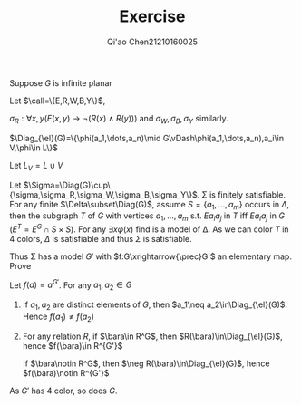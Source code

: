 #+TITLE: Exercise

#+AUTHOR: Qi'ao Chen@@latex:\\@@21210160025
#+OPTIONS: toc:nil
#+LATEX_HEADER: \input{../../../preamble-lite.tex}

#+BEGIN_exercise
Suppose \(G\) is infinite planar
#+END_exercise

#+BEGIN_proof
Let \(\call=\{E,R,W,B,Y\}\),
\begin{align*}
\sigma=\forall x(&(R(x)\wedge\neg W(x)\wedge\neg B(x)\wedge\neg Y(x))\vee\\
&(\neg R(x)\wedge W(x)\wedge\neg B(x)\wedge\neg Y(x))\vee\\
&(\neg R(x)\wedge\neg W(x)\wedge B(x)\wedge\neg Y(x))\vee\\
&\neg (R(x)\wedge\neg W(x)\wedge\neg B(x)\wedge Y(x)))
\end{align*}
\(\sigma_R:\forall x,y(E(x,y)\to\neg (R(x)\wedge R(y)))\) and \(\sigma_W,\sigma_B,\sigma_Y\) similarly.

\(\Diag_{\el}(G)=\{\phi(a_1,\dots,a_n)\mid G\vDash\phi(a_1,\dots,a_n),a_i\in V,\phi\in L\}\)

Let \(L_V=L\cup V\)

Let \(\Sigma=\Diag(G)\cup\{\sigma,\sigma_R,\sigma_W,\sigma_B,\sigma_Y\}\). \Sigma is finitely satisfiable. For any finite \(\Delta\subset\Diag(G)\),
assume \(S=\{a_1,\dots,a_m\}\) occurs in \(\Delta\), then the subgraph \(T\) of \(G\) with vertices \(a_1,\dots,a_m\)
s.t. \(Ea_ia_j\) in \(T\) iff \(Ea_ia_j\) in \(G\) (\(E^T=E^G\cap S\times S\)). For any \(\exists x\varphi(x)\) find
is a
model of \Delta. As we can color \(T\) in 4 colors, \(\Delta\) is satisfiable and thus \(\Sigma\) is satisfiable.

Thus \Sigma has a model \(G'\) with \(f:G\xrightarrow{\prec}G'\) an elementary map. Prove

Let \(f(a)=a^{G'}\). For any \(a_1,a_2\in G\)
1. If \(a_1,a_2\) are distinct elements of \(G\), then \(a_1\neq a_2\in\Diag_{\el}(G)\). Hence \(f(a_1)\neq f(a_2)\)
2. For any relation \(R\), if \(\bara\in R^G\), then \(R(\bara)\in\Diag_{\el}(G)\),
   hence \(f(\bara)\in R^{G'}\)

   If \(\bara\notin R^G\), then \(\neg R(\bara)\in\Diag_{\el}(G)\), hence \(f(\bara)\notin R^{G'}\)

As \(G'\) has 4 color, so does \(G\).
#+END_proof
